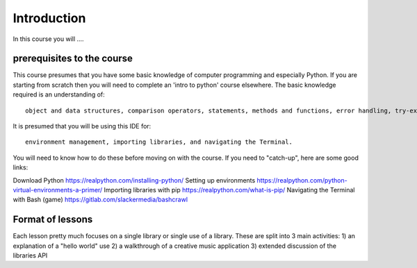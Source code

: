Introduction
============

In this course you will ....

prerequisites to the course
---------------------------

This course presumes that you have some basic knowledge of computer programming and especially Python.
If you are starting from scratch then you will need to complete an 'intro to python' course elsewhere.
The basic knowledge required is an understanding of::

    object and data structures, comparison operators, statements, methods and functions, error handling, try-except-finally, object-oriented programming (classes).

It is presumed that you will be using this IDE for::

    environment management, importing libraries, and navigating the Terminal.

You will need to know how to do these before moving on with the course. If you need to "catch-up", here are some good
links:

Download Python https://realpython.com/installing-python/
Setting up environments https://realpython.com/python-virtual-environments-a-primer/
Importing libraries with pip https://realpython.com/what-is-pip/
Navigating the Terminal with Bash (game) https://gitlab.com/slackermedia/bashcrawl

Format of lessons
-----------------

Each lesson pretty much focuses on a single library or single use of a library. These are split into 3 main
activities:
1) an explanation of a "hello world" use
2) a walkthrough of a creative music application
3) extended discussion of the libraries API


